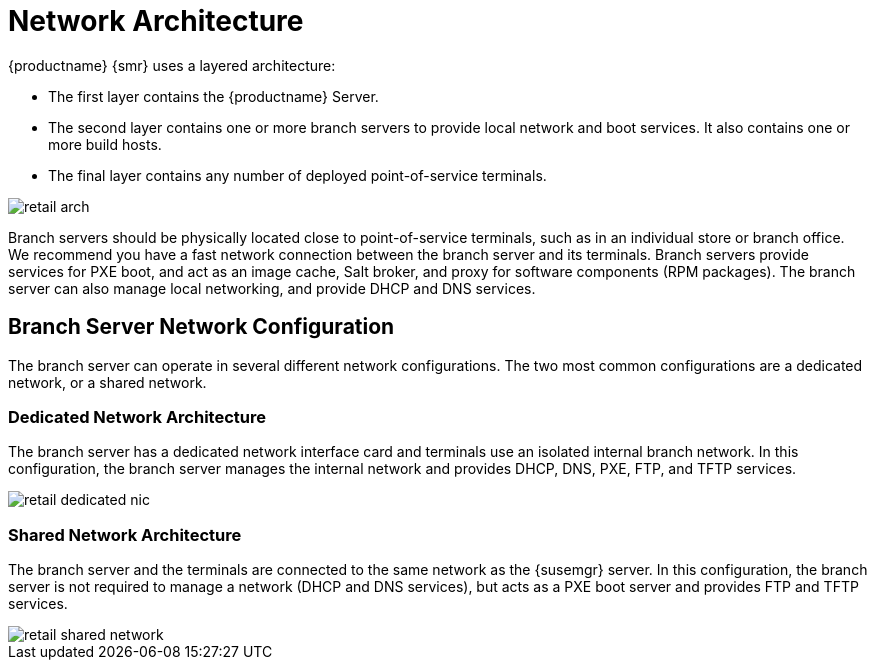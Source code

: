 [[retail-network-arch]]
= Network Architecture

{productname} {smr} uses a layered architecture:

* The first layer contains the {productname} Server.
* The second layer contains one or more branch servers to provide local network and boot services.
It also contains one or more build hosts.
* The final layer contains any number of deployed point-of-service terminals.

image::retail_arch.png[scaledwidth=80%]


Branch servers should be physically located close to point-of-service terminals, such as in an individual store or branch office.
We recommend you have a fast network connection between the branch server and its terminals.
Branch servers provide services for PXE boot, and act as an image cache, Salt broker, and proxy for software components (RPM packages).
The branch server can also manage local networking, and provide DHCP and DNS services.


ifeval::[{suma-content} == true]
{productname} {smr} Branch Servers are implemented as enhanced {productname} Proxies.
For technical background information on {productname} Proxies, see xref:installation:install-proxy-unified.adoc[].
endif::[]

ifeval::[{uyuni-content} == true]
{productname} {smr} Branch Servers are implemented as enhanced {productname} Proxies.
For technical background information on {productname} Proxies, see xref:installation:install-proxy-uyuni.adoc[].
endif::[]



== Branch Server Network Configuration

The branch server can operate in several different network configurations.
The two most common configurations are a dedicated network, or a shared network.



=== Dedicated Network Architecture

The branch server has a dedicated network interface card and terminals use an isolated internal branch network.
In this configuration, the branch server manages the internal network and provides DHCP, DNS, PXE, FTP, and TFTP services.

image::retail_dedicated_nic.png[scaledwidth=80%]



=== Shared Network Architecture

The branch server and the terminals are connected to the same network as the {susemgr} server.
In this configuration, the branch server is not required to manage a network (DHCP and DNS services), but acts as a PXE boot server and provides FTP and TFTP services.

image::retail_shared_network.png[scaledwidth=80%]
